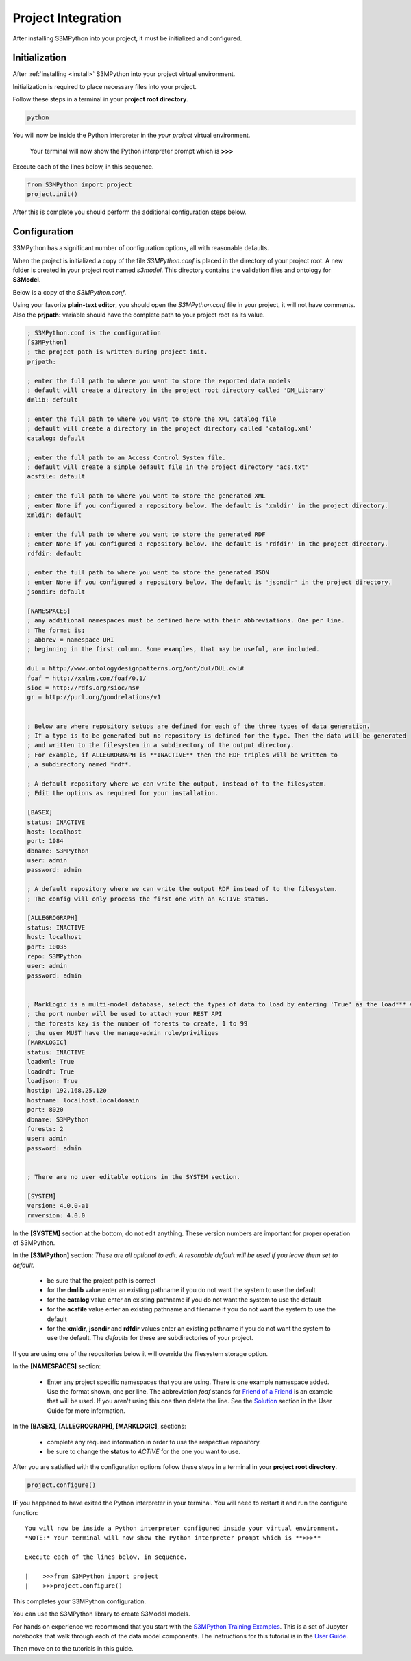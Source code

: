 .. _init:

===================
Project Integration
===================

After installing S3MPython into your project, it must be initialized and configured.

Initialization
==============

After :ref:`installing <install>` S3MPython into your project virtual environment.

Initialization is required to place necessary files into your project.

Follow these steps in a terminal in your **project root directory**.

.. code-block:: sh

    python

You will now be inside the Python interpreter in the *your project* virtual environment.

.. _note:
     
     Your terminal will now show the Python interpreter prompt which is **>>>**

Execute each of the lines below, in this sequence.

.. code-block:: py3

    from S3MPython import project
    project.init()


After this is complete you should perform the additional configuration steps below.

Configuration
=============

S3MPython has a significant number of configuration options, all with reasonable defaults.

When the project is initialized a copy of the file *S3MPython.conf* is placed in the directory of your project root. A new folder is created in your project root named *s3model*. This directory contains the validation files and ontology for **S3Model**.

Below is a copy of the *S3MPython.conf*. 

Using your favorite **plain-text editor**, you should open the *S3MPython.conf* file in your project, it will not have comments. Also the **prjpath:** variable should have the complete path to your project root as its value.

.. code-block:: ini

    ; S3MPython.conf is the configuration
    [S3MPython]
    ; the project path is written during project init.
    prjpath:

    ; enter the full path to where you want to store the exported data models
    ; default will create a directory in the project root directory called 'DM_Library'
    dmlib: default

    ; enter the full path to where you want to store the XML catalog file
    ; default will create a directory in the project directory called 'catalog.xml'
    catalog: default

    ; enter the full path to an Access Control System file.
    ; default will create a simple default file in the project directory 'acs.txt'
    acsfile: default

    ; enter the full path to where you want to store the generated XML
    ; enter None if you configured a repository below. The default is 'xmldir' in the project directory.
    xmldir: default

    ; enter the full path to where you want to store the generated RDF
    ; enter None if you configured a repository below. The default is 'rdfdir' in the project directory.
    rdfdir: default
   
    ; enter the full path to where you want to store the generated JSON
    ; enter None if you configured a repository below. The default is 'jsondir' in the project directory.
    jsondir: default

    [NAMESPACES]
    ; any additional namespaces must be defined here with their abbreviations. One per line.
    ; The format is;
    ; abbrev = namespace URI
    ; beginning in the first column. Some examples, that may be useful, are included.  

    dul = http://www.ontologydesignpatterns.org/ont/dul/DUL.owl#
    foaf = http://xmlns.com/foaf/0.1/
    sioc = http://rdfs.org/sioc/ns#
    gr = http://purl.org/goodrelations/v1


    ; Below are where repository setups are defined for each of the three types of data generation.
    ; If a type is to be generated but no repository is defined for the type. Then the data will be generated
    ; and written to the filesystem in a subdirectory of the output directory.
    ; For example, if ALLEGROGRAPH is **INACTIVE** then the RDF triples will be written to
    ; a subdirectory named *rdf*. 

    ; A default repository where we can write the output, instead of to the filesystem.
    ; Edit the options as required for your installation.

    [BASEX]
    status: INACTIVE
    host: localhost
    port: 1984
    dbname: S3MPython
    user: admin
    password: admin

    ; A default repository where we can write the output RDF instead of to the filesystem.
    ; The config will only process the first one with an ACTIVE status.

    [ALLEGROGRAPH]
    status: INACTIVE
    host: localhost
    port: 10035
    repo: S3MPython
    user: admin
    password: admin


    ; MarkLogic is a multi-model database, select the types of data to load by entering 'True' as the load*** value
    ; the port number will be used to attach your REST API
    ; the forests key is the number of forests to create, 1 to 99
    ; the user MUST have the manage-admin role/priviliges
    [MARKLOGIC]
    status: INACTIVE
    loadxml: True
    loadrdf: True
    loadjson: True
    hostip: 192.168.25.120
    hostname: localhost.localdomain
    port: 8020
    dbname: S3MPython
    forests: 2
    user: admin
    password: admin


    ; There are no user editable options in the SYSTEM section.

    [SYSTEM]
    version: 4.0.0-a1
    rmversion: 4.0.0

In the **[SYSTEM]** section at the bottom, do not edit anything. These version numbers are important for proper operation of S3MPython. 

In the **[S3MPython]** section:
*These are all optional to edit. A resonable default will be used if you leave them set to default.*

    - be sure that the project path is correct

    - for the **dmlib** value enter an existing pathname if you do not want the system to use the default
    
    - for the **catalog** value enter an existing pathname if you do not want the system to use the default
    
    - for the **acsfile** value enter an existing pathname and filename if you do not want the system to use the default
    
    - for the **xmldir**, **jsondir** and **rdfdir** values enter an existing pathname if you do not want the system to use the default. The *defaults* for these are subdirectories of your project. 
    
If you are using one of the repositories below it will override the filesystem storage option.

In the **[NAMESPACES]** section:

    - Enter any project specific namespaces that you are using. There is one example namespace added. Use the format shown, one per line. The abbreviation *foaf* stands for `Friend of a Friend <http://xmlns.com/foaf/spec/>`_ is an example that will be used. If you aren't using this one then delete the line.  See the `Solution <https://s3model.com/userguide/docs/S3Model.html#the-solution>`_ section in the User Guide for more information.


In the **[BASEX]**, **[ALLEGROGRAPH]**, **[MARKLOGIC]**, sections:

    - complete any required information in order to use the respective repository.
    - be sure to change the **status** to *ACTIVE* for the one you want to use.

After you are satisfied with the configuration options follow these steps in a terminal in your **project root directory**.

.. code-block:: py3

    project.configure()


**IF** you happened to have exited the Python interpreter in your terminal. You will need to restart it and run the configure function::


    You will now be inside a Python interpreter configured inside your virtual environment.
    *NOTE:* Your terminal will now show the Python interpreter prompt which is **>>>**

    Execute each of the lines below, in sequence.

    |    >>>from S3MPython import project
    |    >>>project.configure()


This completes your S3MPython configuration.

You can use the S3MPython library to create S3Model models.

For hands on experience we recommend that you start with the `S3MPython Training Examples <https://github.com/twcook/S3M_Python_Training_examples>`_. This is a set of Jupyter notebooks that walk through each of the data model components. The instructions for this tutorial is in the `User Guide <https://s3model.com/userguide/docs/index.html>`_.

Then move on to the tutorials in this guide.
